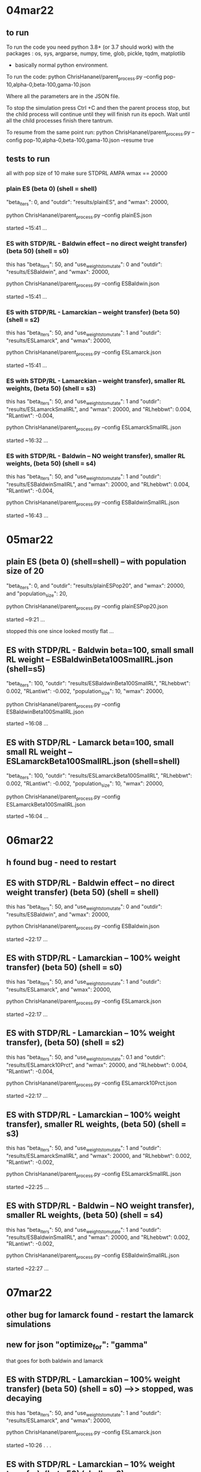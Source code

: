 * 04mar22
** to run

To run the code you need python 3.8+ (or 3.7 should work) with the packages : 
os, sys, argparse, numpy, time, glob, pickle, tqdm, matplotlib
- basically normal python environment.

To run the code:
python ChrisHananel/parent_process.py --config pop-10,alpha-0,beta-100,gama-10.json

Where all the parameters are in the JSON file. 

To stop the simulation press Ctrl +C and then the parent process stop, but the child process will continue until they will finish run its epoch. Wait until all the child processes finish there tantrum.

To resume from the same point run:
python ChrisHananel/parent_process.py --config pop-10,alpha-0,beta-100,gama-10.json --resume true

** tests to run

all with pop size of 10
make sure STDPRL AMPA wmax == 20000

*** plain ES (beta 0)  (shell = shell)

        "beta_iters": 0,
and 	"outdir": "results/plainES",
and             "wmax": 20000,

python ChrisHananel/parent_process.py --config plainES.json

started ~15:41 ...

*** ES with STDP/RL - Baldwin effect -- no direct weight transfer) (beta 50) (shell = s0)

this has
        "beta_iters": 50, 
and		"use_weights_to_mutate": 0
and 	"outdir": "results/ESBaldwin",
and             "wmax": 20000,

python ChrisHananel/parent_process.py --config ESBaldwin.json

started ~15:41 ...

*** ES with STDP/RL - Lamarckian -- weight transfer) (beta 50) (shell = s2)

this has
        "beta_iters": 50, 
and		"use_weights_to_mutate": 1
and 	"outdir": "results/ESLamarck",
and             "wmax": 20000,


python ChrisHananel/parent_process.py --config ESLamarck.json

started ~15:41 ...

*** ES with STDP/RL - Lamarckian -- weight transfer), smaller RL weights, (beta 50) (shell = s3)

this has
        "beta_iters": 50, 
and		"use_weights_to_mutate": 1
and 	"outdir": "results/ESLamarckSmallRL",
and             "wmax": 20000,
and
            "RLhebbwt": 0.004,
            "RLantiwt": -0.004,

python ChrisHananel/parent_process.py --config ESLamarckSmallRL.json

started ~16:32 ...

*** ES with STDP/RL - Baldwin -- NO weight transfer), smaller RL weights, (beta 50) (shell = s4)

this has
        "beta_iters": 50, 
and		"use_weights_to_mutate": 1
and 	"outdir": "results/ESBaldwinSmallRL",
and             "wmax": 20000,
and
            "RLhebbwt": 0.004,
            "RLantiwt": -0.004,

python ChrisHananel/parent_process.py --config ESBaldwinSmallRL.json

started ~16:43 ...

* 05mar22
** plain ES (beta 0) (shell=shell) -- with population size of 20


        "beta_iters": 0,
and 	"outdir": "results/plainESPop20",
and             "wmax": 20000,
and       "population_size": 20,

python ChrisHananel/parent_process.py --config plainESPop20.json

started ~9:21 ...

stopped this one since looked mostly flat ... 

** ES with STDP/RL - Baldwin beta=100, small small RL weight -- ESBaldwinBeta100SmallRL.json (shell=s5)

        "beta_iters": 100,
	"outdir": "results/ESBaldwinBeta100SmallRL",
            "RLhebbwt": 0.002,
            "RLantiwt": -0.002,
        "population_size": 10,
            "wmax": 20000,

python ChrisHananel/parent_process.py --config ESBaldwinBeta100SmallRL.json

started ~16:08 ...

** ES with STDP/RL - Lamarck beta=100, small small RL weight -- ESLamarckBeta100SmallRL.json (shell=shell)

        "beta_iters": 100,
	"outdir": "results/ESLamarckBeta100SmallRL",
            "RLhebbwt": 0.002,
            "RLantiwt": -0.002,
        "population_size": 10,
            "wmax": 20000,

python ChrisHananel/parent_process.py --config ESLamarckBeta100SmallRL.json

started ~16:04 ...

* 06mar22
** h found bug - need to restart 
** ES with STDP/RL - Baldwin effect -- no direct weight transfer) (beta 50) (shell = shell)

this has
        "beta_iters": 50, 
and		"use_weights_to_mutate": 0
and 	"outdir": "results/ESBaldwin",
and             "wmax": 20000,

python ChrisHananel/parent_process.py --config ESBaldwin.json

started ~22:17 ... 

** ES with STDP/RL - Lamarckian -- 100% weight transfer) (beta 50) (shell = s0)

this has
        "beta_iters": 50, 
and		"use_weights_to_mutate": 1
and 	"outdir": "results/ESLamarck",
and             "wmax": 20000,


python ChrisHananel/parent_process.py --config ESLamarck.json

started ~22:17 ... 

** ES with STDP/RL - Lamarckian -- 10% weight transfer), (beta 50) (shell = s2)

this has
        "beta_iters": 50, 
and		"use_weights_to_mutate": 0.1
and 	"outdir": "results/ESLamarck10Prct",
and             "wmax": 20000,
and
            "RLhebbwt": 0.004,
            "RLantiwt": -0.004,

python ChrisHananel/parent_process.py --config ESLamarck10Prct.json
                                               
started ~22:17 ...

** ES with STDP/RL - Lamarckian -- 100% weight transfer), smaller RL weights, (beta 50) (shell = s3)

this has
        "beta_iters": 50, 
and		"use_weights_to_mutate": 1
and 	"outdir": "results/ESLamarckSmallRL",
and             "wmax": 20000,
and
            "RLhebbwt": 0.002,
            "RLantiwt": -0.002,

python ChrisHananel/parent_process.py --config ESLamarckSmallRL.json

started ~22:25 ... 

** ES with STDP/RL - Baldwin -- NO weight transfer), smaller RL weights, (beta 50) (shell = s4)

this has
        "beta_iters": 50, 
and		"use_weights_to_mutate": 1
and 	"outdir": "results/ESBaldwinSmallRL",
and             "wmax": 20000,
and
            "RLhebbwt": 0.002,
            "RLantiwt": -0.002,

python ChrisHananel/parent_process.py --config ESBaldwinSmallRL.json

started ~22:27 ... 

* 07mar22
** other bug for lamarck found - restart the lamarck simulations
** new for json        "optimize_for": "gamma"
that goes for both baldwin and lamarck

** ES with STDP/RL - Lamarckian -- 100% weight transfer) (beta 50) (shell = s0) -->> stopped, was decaying

this has
        "beta_iters": 50, 
and		"use_weights_to_mutate": 1
and 	"outdir": "results/ESLamarck",
and             "wmax": 20000,


python ChrisHananel/parent_process.py --config ESLamarck.json

started ~10:26 . . . 

** ES with STDP/RL - Lamarckian -- 10% weight transfer), (beta 50) (shell = s2)

this has
        "beta_iters": 50, 
and		"use_weights_to_mutate": 0.1
and 	"outdir": "results/ESLamarck10Prct",
and             "wmax": 20000,
and
            "RLhebbwt": 0.004,
            "RLantiwt": -0.004,

python ChrisHananel/parent_process.py --config ESLamarck10Prct.json
                                               
started ~10:26 ...

** ES with STDP/RL - Lamarckian -- 100% weight transfer), smaller RL weights, (beta 50) (shell = s3) -->> stopped

this has
        "beta_iters": 50, 
and		"use_weights_to_mutate": 1
and 	"outdir": "results/ESLamarckSmallRL",
and             "wmax": 20000,
and
            "RLhebbwt": 0.002,
            "RLantiwt": -0.002,

python ChrisHananel/parent_process.py --config ESLamarckSmallRL.json

started ~10:27 ...

stopped since was flat
** ES with STDP/RL, Lamarckian, 10% weight transfer), (beta 50), smaller RL weights, (shell = s0)

this has
        "beta_iters": 50, 
and		"use_weights_to_mutate": 0.1
and 	"outdir": "results/ESLamarck10PrctSmallRL",
and             "wmax": 20000,
and
            "RLhebbwt": 0.002,
            "RLantiwt": -0.002,

python ChrisHananel/parent_process.py --config ESLamarck10PrctSmallRL.json
                                               
started ~15:20 ...

** ES with STDP/RL - Baldwin), smaller RL weights, (beta 500) (shell = s3)

this has
        "beta_iters": 500, 
and		"use_weights_to_mutate": 0
and 	"outdir": "results/ESBaldwinBeta500SmallRL",
and             "wmax": 20000,
and
            "RLhebbwt": 0.002,
            "RLantiwt": -0.002,

python ChrisHananel/parent_process.py --config ESBaldwinBeta500SmallRL.json

started ~15:34 ...

* 08mar22
** ES with STDP/RL - Baldwin), smaller RL weights, (beta 1000) (shell = s1000)

this has
        "beta_iters": 1000, 
and		"use_weights_to_mutate": 0
and 	"outdir": "results/ESBaldwinBeta1000SmallRL",
and             "wmax": 20000,
and
            "RLhebbwt": 0.001,
            "RLantiwt": -0.001,

python ChrisHananel/parent_process.py --config ESBaldwinBeta1000SmallRL.json

started ~21:54 ...

* 11mar22
** plain EVOL with alpha=40 (pop-10alpha-40beta-0gama-0.json) (shell=shell)

python ChrisHananel/parent_process.py --config pop-10alpha-40beta-0gama-0.json

started ~16:05 ...

** plain EVOL with alpha=20 (pop-10alpha-20beta-0gama-0.json) (shell=s4)

python ChrisHananel/parent_process.py --config pop-10alpha-20beta-0gama-0.json

started ~16:05 ...

* 14jun22
** instructions from Daniel how to run cartpole with STDP/RL

first, put those 3 configs in a folder (config.json, config2.json, config3.json)

where WDIR is your directory where you have the configs
and CONNSEED is the seed you want to use. the 139.. one is the best one


then you can run this script in order:

DIR=results/seedrun_l50-2022-06-02
CONNSEED=1394398
seedrunname=run_seed${CONNSEED}

python3 neurosim/main.py seedrun $WDIR --fnjson $WDIR/config1.json --conn_seed $CONNSEED

py neurosim/main.py cont_seedrun $WDIR/${seedrunname} $WDIR/config2.json
py neurosim/main.py cont_seedrun $WDIR/${seedrunname}/continue_1 $WDIR/config3.json
py neurosim/main.py continue $WDIR/${seedrunname}/continue_1/continue_1 --duration 6500
py neurosim/main.py continue $WDIR/${seedrunname}/continue_1/continue_1/continue_1 --duration 5000
py neurosim/main.py continue $WDIR/${seedrunname}/continue_1/continue_1/continue_1/continue_1 --duration 5000
py neurosim/main.py continue $WDIR/${seedrunname}/continue_1/continue_1/continue_1/continue_1/continue_1 --duration 5000
py neurosim/main.py continue $WDIR/${seedrunname}/continue_1/continue_1/continue_1/continue_1/continue_1/continue_1 --duration 5000

** test STDP/RL sim

WDIR=/home/samn/netpyne-STDP
DIR=results/14jun22A
CONNSEED=1394398
seedrunname=run_seed${CONNSEED}

python neurosim/main.py seedrun $WDIR --fnjson $WDIR/sn.json --conn_seed $CONNSEED

python main.py seedrun /home/samn/netpyne-STDP/results --fnjson ../sn.json --conn_seed 1394393

python
import numpy as np
from pylab import *
ion()
x = np.loadtxt('../results/run_seed1394393/ActionsPerEpisode.txt')
plot(x)


python main.py seedrun /home/samn/netpyne-STDP/results --fnjson ../sn.json --conn_seed 1394393

python main.py seedrun /home/samn/netpyne-STDP/results --fnjson ../sn.json --conn_seed 1394394

python
import numpy as np
from pylab import *
ion()
x = np.loadtxt('../results/run_seed1394393/ActionsPerEpisode.txt')
x2 = np.loadtxt('../results/run_seed1394394/ActionsPerEpisode.txt')
plot(x,'b'); plot(x2,'r')

python
import numpy as np
from pylab import *
ion()
x2 = np.loadtxt('../results/run_seed1394394/ActionsPerEpisode.txt')
plot(x2[:,0],x2[:,1],'b');

xr = np.loadtxt('../results/run_seed1394394/ActionsRewards.txt')
plot(xr[:,2])

python main.py seedrun /home/samn/netpyne-STDP/results --fnjson ../sn.json --conn_seed 1394395

python
import numpy as np
from pylab import *
ion()
x2 = np.loadtxt('../results/run_seed1394395/ActionsPerEpisode.txt')
plot(x2[:,0],x2[:,1],'b');

xr = np.loadtxt('../results/run_seed1394395/ActionsRewards.txt')
plot(xr[:,2])

xa = [mean(x2[idx:idx+20,1]) for idx in range(len(x2)-20)]

* 15jun22
** orig stdp/rl code used gain

could try same here, so that network maintains stability, and not all weights move by same amounts

python main.py seedrun /home/samn/netpyne-STDP/results --fnjson ../sn.json --conn_seed 1394396

python
import numpy as np
from pylab import *
ion()
x = np.loadtxt('../results/run_seed1394396_gain_test/ActionsPerEpisode.txt') # with the adjusted (original from 2012) gain deltaw
x2 = np.loadtxt('../results/run_seed1394396/ActionsPerEpisode.txt') # without the adjusted gain deltaw
plot(x2[:,0],x2[:,1],'b');
plot(x[:,0],x[:,1],'r');

savefig('../gif/15jun22_a0.png') # [[/home/samn/netpyne-STDP/gif/15jun22_a0.png]]

hmm, does look better with the old gain rule ... test longer ... 

xr = np.loadtxt('../results/run_seed1394396/ActionsRewards.txt')
plot(xr[:,2])

xa = [mean(x2[idx:idx+20,1]) for idx in range(len(x2)-20)]

python
import numpy as np
from pylab import *
ion()
x = np.loadtxt('../results/run_seed1394396_gain_test/ActionsPerEpisode.txt') # with the adjusted (original from 2012) gain deltaw
x2 = np.loadtxt('../results/run_seed1394396_standard/ActionsPerEpisode.txt') # without the adjusted gain deltaw
plot(x2[:,0],x2[:,1],'b');
plot(x[:,0],x[:,1],'r');
xlabel('Time (ms)',fontsize=25); ylabel('Performance',fontsize=25)

savefig('../gif/15jun22_a1.png') # [[/home/samn/netpyne-STDP/gif/15jun22_a1.png]]

xa = [mean(x[idx:idx+20,1]) for idx in range(len(x)-20)]
xa2 = [mean(x2[idx:idx+20,1]) for idx in range(len(x2)-20)]

plot(xa2,'b');
plot(xa,'r');

* 16jun22
** other opt

try evaluating combination (average) weight matrices from STDP/RL training 
are the synaptic scaling rules turned off during evaluation? yes, turned off properly along with RLhebbwt, etc. in neurosim/main.py evaluate function

python
from pylab import *
ion()
import numpy as np
import pandas, pickle, os
import pandas as pd

import sys
sys.path.append(os.path.abspath(os.getcwd()))

from neurosim.utils.weights import readWeights

lwt = []
for fn in os.listdir('weights_STDP-RL'):
  if not fn.endswith('latest.pkl'): continue
  lwt.append(readWeights('weights_STDP-RL/'+fn))

len(lwt) # 10

type(lwt[0]) # <class 'pandas.core.frame.DataFrame'>
lwt[0].columns # Index(['time', 'preid', 'postid', 'weight'], dtype='object')

hmm, wiring could differ based on different random seeds ... 

what about running all 10 models in parallel and using their combined (voted) output to decide the move?

or try adding, but first setup with 100% connectivity ... that way seed won't influence presence/absence of connection

python main.py seedrun /home/samn/netpyne-STDP/results --fnjson ../sn.json --conn_seed 100

can run 10-20 ... in parallel ... 

put into a bash script ... runseed.sh

will run each for 500 s ... then evaluate each separately, then in combination ... 

check outputs ... first look at perf during training across the 20 seeds ... 

python
import numpy as np
from pylab import *
ion()

lperf = [np.loadtxt('../results/run_seed'+str(i)+'/ActionsPerEpisode.txt') for i in range(1,21,1)]

for x in lperf: plot(x[:,0],x[:,1])

lavgperf = [[mean(x[idx:idx+20,1]) for idx in range(len(x)-20)] for x in lperf]

for x in lavgperf: plot(x)

* 17jun22
** check seed run outputs, evaluate, combine, evaluate

python
import numpy as np
from pylab import *
ion()

lperf = [np.loadtxt('../results/run_seed'+str(i)+'/ActionsPerEpisode.txt') for i in range(1,21,1)]

for x in lperf: plot(x[:,0],x[:,1])

seems to be increasing slowly ... 

savefig('gif/17jun22_a0.png') # [[./gif/17jun22_a0.png]]

lavgperf = [[mean(x[idx:idx+20,1]) for idx in range(len(x)-20)] for x in lperf]

for x in lavgperf: plot(x)

savefig('gif/17jun22_a1.png') # [[./gif/17jun22_a1.png]]

slow increase to fairly low level ... 

next, to evaluate post-learning ... 

made sn_eval.json that's same as sn.json but with RLhebbwt,RLantiwt set to 0 and normalization turned off (that's
automated in main.py evaluate function)

hmm, could just try main.py evaluation then ... 

WDIR=/home/samn/netpyne-STDP/results/run_seed1
py neurosim/main.py eval $WDIR --resume_tidx=0
py neurosim/main.py eval $WDIR --resume_tidx=-1 --duration 250

ok, put this into myeval.sh :

for SEED in 1 2 3 4 5 6 7 8 9 10 11 12 13 14 15 16 17 18 19 20
do
    WDIR=/home/sam/netpyne-STDP/results/run_seed$SEED
    echo $WDIR
    python main.py eval $WDIR --resume_tidx=0 --conn_seed $SEED &
    python main.py eval $WDIR --resume_tidx=-1 --duration 250  --conn_seed $SEED &
done

notice that got this error:
 ERROR: Could not consume arg: --conn_seed
but evaluation seems to have run to completion. since setup with all to all connectivity should be ok ... as
long as initial weights were the same ... no guarantee ... 

... check outputs ... each directory has diff evals from start/end of learning
e.g.
results/run_seed15/evaluation_0
and
results/run_seed15/evaluation_30

python

from pylab import *
ion()
import numpy as np

lbef,laft=[],[]
for seed in range(1,21,1):
  lbef.append(np.loadtxt('../results/run_seed'+str(seed)+'/evaluation_0/ActionsPerEpisode.txt'))
  laft.append(np.loadtxt('../results/run_seed'+str(seed)+'/evaluation_30/ActionsPerEpisode.txt'))
  x = lbef[-1]; plot(x[:,0],x[:,1])

pre-learning all look different ... 

for x2 in laft: plot(x2[:,0],x2[:,1])

xchg = [(mean(x2)-mean(x))/mean(x) for x,x2 in zip(lbef,laft)]
xchg
[1.4244053025062857, 1.486612494576398, 1.5994705658367117, 1.5073158621991447, 1.5420061955961133, 1.283893760404763, 1.3938113032925104, 1.5317605668719663, 1.5759562890254664, 1.4536223014137815, 1.5838198640071248, 1.4544552233795318, 1.5068645361802055, 1.5404808107747736, 1.523856320016677, 1.5513122319581272, 1.5552521923090539, 1.4356268696564622, 1.547313108894136, 1.5194510743197558]

hist(xchg)
savefig('gif/17jun22_a2.png') # [[./gif/17jun22_a2.png]]
ok, so on average there's an improvement in performance for these models ... 

np.amin(xchg) # 1.283893760404763
np.amax(xchg) # 1.5994705658367117
mean(xchg) # 1.5008643436609497

next, to combine the learned weight matrices, and use that in a model to see if improves performance further. in the hybrid
ES + STDP algorithm previously the matrices were weighted by performance/fitness ... could try simple average first.

import sys
sys.path.append(os.path.abspath(os.getcwd()))

from utils.weights import readWeights

lwt = []
for seed in range(1,21,1):
  lwt.append(readWeights('../results/run_seed'+str(seed)+'/synWeights_final.pkl'))

len(lwt) # 20

ncell = 280
lcmat = [np.zeros((ncell,ncell)) for i in range(20)]
for idx,wt in enumerate(lwt):
  for i in range(len(wt)):
    preid, postid, w = wt.ix[i,'preid'], wt.ix[i,'postid'], wt.ix[i,'weight']
    lcmat[idx][preid,postid] = w

imshow(lcmat[0],origin='lower',extent=(0,ncell,0,ncell))

npcmat = np.array(lcmat)

npcmat.shape # (20, 280, 280)

avgcmat = np.mean(npcmat,axis=0)

avgcmat.shape # (280, 280)

imshow(avgcmat,origin='lower',extent=(0,ncell,0,ncell))
colorbar()

savefig('gif/17jun22_a3.png') # [[./gif/17jun22_a3.png]]

next to save in format useable by model ... 

finalt = 2500e3
dout = {}
wt = lwt[0]
for i in range(len(wt)):
  preid, postid = wt.ix[i,'preid'], wt.ix[i,'postid']
  if preid not in dout: dout[preid] = {}
  if postid not in dout[preid]: dout[preid][postid] = []
  w = avgcmat[preid,postid]
  dout[preid][postid].append([finalt, preid, postid, w])

import pickle
pickle.dump(dout,open('../results/22jun17_run_seed_avg_wt.pkl','wb'))

ok, put that wt file into sn_eval.json and test its perf ... 

(those sims actually ran for 3000 s, not 2500 s...)

python main.py seedrun /home/samn/netpyne-STDP/results --fnjson ../sn_eval.json --conn_seed 33

ok, check the output ... 

python
from pylab import *
ion()
import numpy as np

x = np.loadtxt('../results/run_seed33/ActionsPerEpisode.txt') 
np.mean(x[:,1]) # 24.37378640776699
not good perf. level ... 

hist(x[:,1])
savefig('gif/17jun22_a4.png') # [[./gif/17jun22_a4.png]]

lbef,laft=[],[]
for seed in range(1,21,1):
  lbef.append(np.loadtxt('../results/run_seed'+str(seed)+'/evaluation_0/ActionsPerEpisode.txt'))
  laft.append(np.loadtxt('../results/run_seed'+str(seed)+'/evaluation_30/ActionsPerEpisode.txt'))
  x = lbef[-1]; plot(x[:,0],x[:,1])

lavgaft = [mean(xaft[:,1]) for xaft in laft]

hist(lavgaft)
plot([24.37, 24.37],[0,7],'k--')

savefig('gif/17jun22_a5.png') # [[./gif/17jun22_a5.png]]

so average weight matrix is at low end of performance compared to the others ... 

check the matrices again ... 

minv,maxv = 1e9,-1e9
for cmat in lcmat:
  minv = min(minv,np.amin(cmat)); maxv = max(maxv,np.amax(cmat))

minv = min(minv, np.amin(avgcmat))  
maxv = max(maxv, np.amax(avgcmat))  

maxv = 10

idx = 1
for cmat in lcmat:
  subplot(3,7,idx)
  imshow(cmat,origin='lower',extent=(0,ncell,0,ncell),vmin=minv,vmax=maxv)
  xlim((80,160)); ylim((0,120))
  idx+=1

subplot(3,7,21); imshow(avgcmat,origin='lower',extent=(0,ncell,0,ncell),vmin=minv,vmax=maxv); xlim((80,160)); ylim((0,120))

savefig('gif/17jun22_a6.png') # [[./gif/17jun22_a6.png]]

next, try the weighting by fitness, instead of simple average ... 

weight by xchg ... 
xchgsum = np.sum(xchg)
lxchgwt = [xchg[i]/xchgsum for i in range(len(xchg))]

wtcmt = np.zeros((280,280))
for mt,fctr in zip(lcmat,lxchgwt): wtcmt += fctr*mt

imshow(wtcmt,origin='lower',extent=(0,ncell,0,ncell),vmin=minv,vmax=maxv); xlim((80,160)); ylim((0,120))

savefig('gif/17jun22_a7.png') # [[./gif/17jun22_a7.png]]

finalt = 3000e3
dout = {}
wt = lwt[0]
for i in range(len(wt)):
  preid, postid = wt.ix[i,'preid'], wt.ix[i,'postid']
  if preid not in dout: dout[preid] = {}
  if postid not in dout[preid]: dout[preid][postid] = []
  w = wtcmt[preid,postid]
  dout[preid][postid].append([finalt, preid, postid, w])

import pickle
pickle.dump(dout,open('../results/22jun17_run_seed_weighted_wt.pkl','wb'))

ok, try that one with eval ... 

python main.py seedrun /home/samn/netpyne-STDP/results --fnjson ../sn_eval.json --conn_seed 44

python
from pylab import *
ion()
import numpy as np

xavg = np.loadtxt('../results/run_seed33/ActionsPerEpisode.txt') # average weight matrix
xchgwt = np.loadtxt('../results/run_seed44/ActionsPerEpisode.txt') # xchg fitness weighted weight matrix

mean(xchgwt[:,1]) # 21.68695652173913 , even worse ... 

if pursuing combined STDP matrices, may as well work on this in context of hybrid ES algorithm ... ? that
makes it more automated ... 

and raw fitness weighted??

lbef,laft=[],[]
for seed in range(1,21,1):
  lbef.append(np.loadtxt('../results/run_seed'+str(seed)+'/evaluation_0/ActionsPerEpisode.txt'))
  laft.append(np.loadtxt('../results/run_seed'+str(seed)+'/evaluation_30/ActionsPerEpisode.txt'))

xperf = [median(x2[:,1]) for x2 in laft]
xperfs = np.sum(xperf)
xperf = [x/xperfs for x in xperf]

wtcmt = np.zeros((280,280))
for mt,fctr in zip(lcmat,xperf): wtcmt += fctr*mt

imshow(wtcmt,origin='lower',extent=(0,ncell,0,ncell),vmin=minv,vmax=maxv); xlim((80,160)); ylim((0,120))

savefig('gif/17jun22_a8.png') # [[./gif/17jun22_a8.png]]

finalt = 3000e3
dout = {}
wt = lwt[0]
for i in range(len(wt)):
  preid, postid = wt.ix[i,'preid'], wt.ix[i,'postid']
  if preid not in dout: dout[preid] = {}
  if postid not in dout[preid]: dout[preid][postid] = []
  w = wtcmt[preid,postid]
  dout[preid][postid].append([finalt, preid, postid, w])

import pickle
pickle.dump(dout,open('../results/22jun17_run_seed_perfweighted_wt.pkl','wb'))

ok, try that one ... 

python main.py seedrun /home/samn/netpyne-STDP/results --fnjson ../sn_eval.json --conn_seed 55

python
from pylab import *
ion()
import numpy as np

xavg = np.loadtxt('../results/run_seed33/ActionsPerEpisode.txt') # average weight matrix
xchgwt = np.loadtxt('../results/run_seed44/ActionsPerEpisode.txt') # xchg fitness weighted weight matrix
xperfwt = np.loadtxt('../results/run_seed55/ActionsPerEpisode.txt') # performance weighted weight matrix

mean(xperfwt[:,1]) # 21.969298245614034
median(xperfwt[:,1]) # 18.0

no better ...

